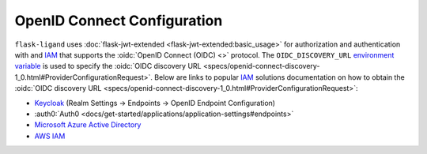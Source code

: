 .. rstcheck: ignore-roles=oidc,auth0

OpenID Connect Configuration
============================

``flask-ligand`` uses :doc:`flask-jwt-extended <flask-jwt-extended:basic_usage>` for authorization and authentication
with and `IAM`_ that supports the :oidc:`OpenID Connect (OIDC) <>` protocol. The ``OIDC_DISCOVERY_URL``
`environment variable`_ is used to specify the
:oidc:`OIDC discovery URL <specs/openid-connect-discovery-1_0.html#ProviderConfigurationRequest>`. Below are links to
popular `IAM`_ solutions documentation on how to obtain the
:oidc:`OIDC discovery URL <specs/openid-connect-discovery-1_0.html#ProviderConfigurationRequest>`:

- `Keycloak`_ (Realm Settings -> Endpoints -> OpenID Endpoint Configuration)
- :auth0:`Auth0 <docs/get-started/applications/application-settings#endpoints>`
- `Microsoft Azure Active Directory`_
- `AWS IAM`_

.. _IAM: https://www.crowdstrike.com/cybersecurity-101/identity-access-management-iam/
.. _`environment variable`: configuration.html#prod
.. _`Microsoft Azure Active Directory`: https://learn.microsoft.com/en-us/azure/active-directory/develop/v2-protocols-oidc
.. _Keycloak: https://www.keycloak.org/docs/latest/server_admin/#using-the-admin-console
.. _`AWS IAM`: https://docs.aws.amazon.com/IAM/latest/UserGuide/id_roles_providers_create_oidc.html
